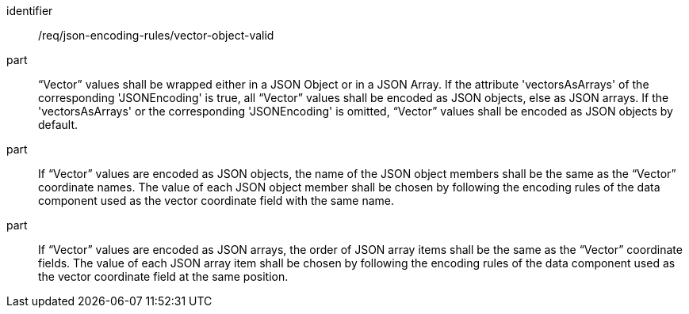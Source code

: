 [requirement,model=ogc]
====
[%metadata]
identifier:: /req/json-encoding-rules/vector-object-valid

part:: “Vector” values shall be wrapped either in a JSON Object or in a JSON Array. If the attribute 'vectorsAsArrays' of the corresponding 'JSONEncoding' is true, all “Vector” values shall be encoded as JSON objects, else as JSON arrays. If the 'vectorsAsArrays' or the corresponding 'JSONEncoding' is omitted, “Vector” values shall be encoded as JSON objects by default.

part:: If “Vector” values are encoded as JSON objects, the name of the JSON object members shall be the same as the “Vector” coordinate names. The value of each JSON object member shall be chosen by following the encoding rules of the data component used as the vector coordinate field with the same name.

part:: If “Vector” values are encoded as JSON arrays, the order of JSON array items shall be the same as the “Vector” coordinate fields. The value of each JSON array item shall be chosen by following the encoding rules of the data component used as the vector coordinate field at the same position.

====
